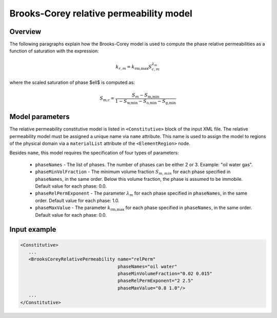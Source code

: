 ############################################
Brooks-Corey relative permeability model
############################################

********
Overview
********

The following paragraphs explain how the Brooks-Corey
model is used to compute the phase relative permeabilities as a function
of saturation with the expression:

.. math::
    k_{r, m} = k_{\textit{rm,max}} S_{c,m}^{\lambda_{m}}

where the scaled saturation of phase $\ell$ is computed as:

.. math::

   S_{\textit{m,c}} = \frac{S_{m} - S_{\textit{m,min}} }{1 - S_{\textit{w,min}} - S_{\textit{o,min}} - S_{\textit{g,min}} }

****************
Model parameters
****************

The relative permeability constitutive model is listed in
``<Constitutive>`` block of the input XML file.
The relative permeability model must be assigned a unique name via
``name`` attribute.
This name is used to assign the model to regions of the physical
domain via a ``materialList`` attribute of the ``<ElementRegion>``
node.

Besides ``name``, this model requires the specification of four
types of parameters:

   * ``phaseNames`` - The list of phases. The number of phases can be either 2 or 3. Example: "oil water gas".

   * ``phaseMinVolFraction`` - The minimum volume fraction :math:`S_{m,min}` for each phase specified in ``phaseNames``, in the same order. Below this volume fraction, the phase is assumed to be immobile. Default value for each phase: 0.0.

   * ``phaseRelPermExponent`` - The parameter :math:`\lambda_{m}` for each phase specified in ``phaseNames``, in the same order. Default value for each phase: 1.0.

   * ``phaseMaxValue`` - The parameter :math:`k_{\textit{rm,max}}` for each phase specified in ``phaseNames``, in the same order. Default value for each phase: 0.0.


**************
Input example
**************

.. code-block:: xml

   <Constitutive>
      ...
      <BrooksCoreyRelativePermeability name="relPerm"
                                       phaseNames="oil water"
                                       phaseMinVolumeFraction="0.02 0.015"
                                       phaseRelPermExponent="2 2.5"
                                       phaseMaxValue="0.8 1.0"/>
      ...
   </Constitutive>
